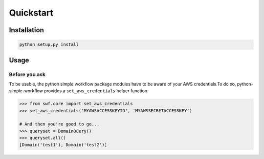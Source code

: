 .. _quickstart:

==========
Quickstart
==========


.. _installation:

Installation
============

.. code-block:: bash

	python setup.py install

.. _usage:

Usage
=====

Before you ask
--------------

To be usable, the python simple workflow package modules have to be aware of your AWS credentials.To do so, python-simple-workflow provides a ``set_aws_credentials`` helper function.

.. code-block:: python

	>>> from swf.core import set_aws_credentials
	>>> set_aws_credentials('MYAWSACCESSKEYID', 'MYAWSSECRETACCESSKEY')

	# And then you're good to go...
	>>> queryset = DomainQuery()
	>>> queryset.all()
	[Domain('test1'), Domain('test2')]